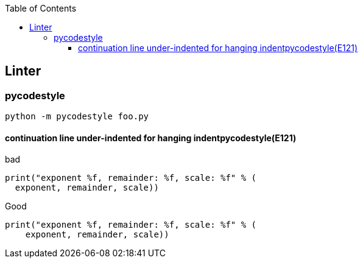 :icons: font
:toc: left
:toclevels: 3

== Linter

=== pycodestyle
[source,bash]
----
python -m pycodestyle foo.py
----

==== continuation line under-indented for hanging indentpycodestyle(E121)
[source,python]
.bad
----
print("exponent %f, remainder: %f, scale: %f" % (
  exponent, remainder, scale))
----

[source,python]
.Good
----
print("exponent %f, remainder: %f, scale: %f" % (
    exponent, remainder, scale))
----